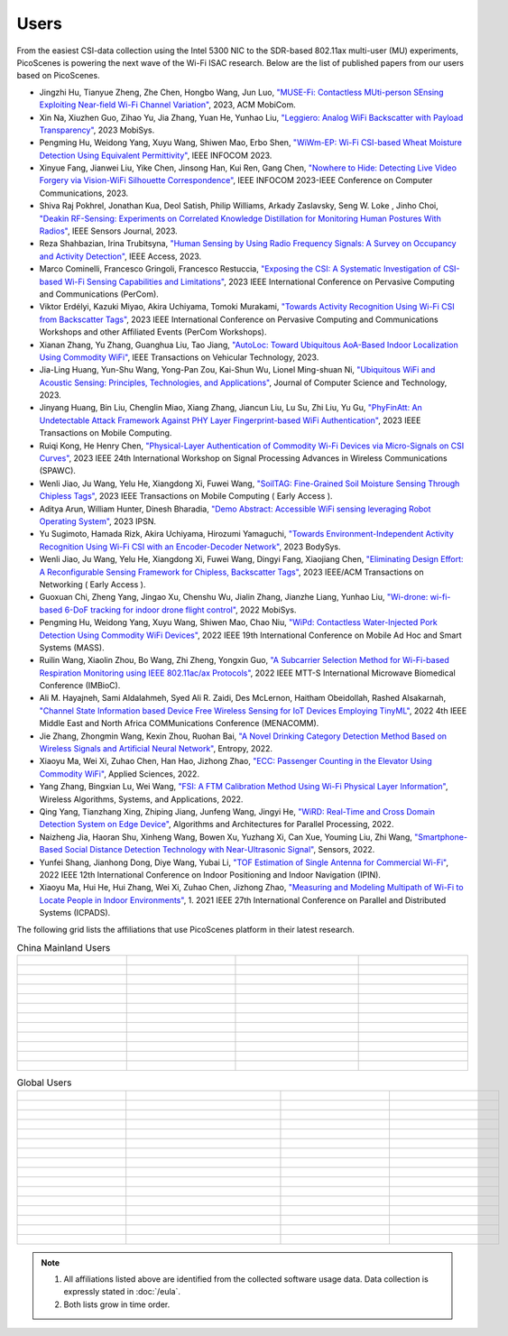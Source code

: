 Users
=================================================

From the easiest CSI-data collection using the Intel 5300 NIC to the SDR-based 802.11ax multi-user (MU) experiments, PicoScenes is powering the next wave of the Wi-Fi ISAC research. Below are the list of published papers from our users based on PicoScenes.

- Jingzhi Hu, Tianyue Zheng,  Zhe Chen, Hongbo Wang, Jun Luo, `"MUSE-Fi: Contactless MUti-person SEnsing Exploiting Near-field Wi-Fi Channel Variation" <https://dl.acm.org/doi/abs/10.1145/3570361.3613290>`_, 2023, ACM MobiCom.
- Xin Na, Xiuzhen Guo, Zihao Yu, Jia Zhang, Yuan He, Yunhao Liu, `"Leggiero: Analog WiFi Backscatter with Payload Transparency" <https://dl.acm.org/doi/abs/10.1145/3581791.3596835>`_, 2023 MobiSys.
- Pengming Hu, Weidong Yang, Xuyu Wang, Shiwen Mao, Erbo Shen, `"WiWm-EP: Wi-Fi CSI-based Wheat Moisture Detection Using Equivalent Permittivity" <https://ieeexplore.ieee.org/abstract/document/10225988>`_, IEEE INFOCOM 2023.
- Xinyue Fang, Jianwei Liu, Yike Chen, Jinsong Han, Kui Ren, Gang Chen, `"Nowhere to Hide: Detecting Live Video Forgery via Vision-WiFi Silhouette Correspondence" <https://ieeexplore.ieee.org/abstract/document/10228947>`_, IEEE INFOCOM 2023-IEEE Conference on Computer Communications, 2023.
- Shiva Raj Pokhrel, Jonathan Kua, Deol Satish, Philip Williams,  Arkady Zaslavsky, Seng W. Loke , Jinho Choi, `"Deakin RF-Sensing: Experiments on Correlated Knowledge Distillation for Monitoring Human Postures With Radios" <https://ieeexplore.ieee.org/abstract/document/10271124>`_, IEEE Sensors Journal, 2023.
- Reza Shahbazian, Irina Trubitsyna, `"Human Sensing by Using Radio Frequency Signals: A Survey on Occupancy and Activity Detection" <https://ieeexplore.ieee.org/abstract/document/10107610>`_, IEEE Access, 2023.
- Marco Cominelli, Francesco Gringoli, Francesco Restuccia, `"Exposing the CSI: A Systematic Investigation of CSI-based Wi-Fi Sensing Capabilities and Limitations" <https://ieeexplore.ieee.org/abstract/document/10099368>`_, 2023 IEEE International Conference on Pervasive Computing and Communications (PerCom).
- Viktor Erdélyi, Kazuki Miyao, Akira Uchiyama, Tomoki Murakami, `"Towards Activity Recognition Using Wi-Fi CSI from Backscatter Tags" <https://ieeexplore.ieee.org/abstract/document/10150323>`_, 2023 IEEE International Conference on Pervasive Computing and Communications Workshops and other Affiliated Events (PerCom Workshops).
- Xianan Zhang, Yu Zhang, Guanghua Liu, Tao Jiang, `"AutoLoc: Toward Ubiquitous AoA-Based Indoor Localization Using Commodity WiFi" <https://ieeexplore.ieee.org/abstract/document/10041989>`_, IEEE Transactions on Vehicular Technology, 2023.
- Jia-Ling Huang, Yun-Shu Wang, Yong-Pan Zou, Kai-Shun Wu, Lionel Ming-shuan Ni, `"Ubiquitous WiFi and Acoustic Sensing: Principles, Technologies, and Applications" <https://link.springer.com/article/10.1007/s11390-023-3073-5>`_, Journal of Computer Science and Technology, 2023.
- Jinyang Huang, Bin Liu, Chenglin Miao, Xiang Zhang, Jiancun Liu, Lu Su, Zhi Liu, Yu Gu, `"PhyFinAtt: An Undetectable Attack Framework Against PHY Layer Fingerprint-based WiFi Authentication" <https://www.computer.org/csdl/journal/tm/5555/01/10339891/1SBL8hvkXL2>`_, 2023 IEEE Transactions on Mobile Computing.
- Ruiqi Kong, He Henry Chen, `"Physical-Layer Authentication of Commodity Wi-Fi Devices via Micro-Signals on CSI Curves" <https://ieeexplore.ieee.org/abstract/document/10304542>`_, 2023 IEEE 24th International Workshop on Signal Processing Advances in Wireless Communications (SPAWC).
- Wenli Jiao, Ju Wang, Yelu He, Xiangdong Xi, Fuwei Wang, `"SoilTAG: Fine-Grained Soil Moisture Sensing Through Chipless Tags" <https://ieeexplore.ieee.org/abstract/document/10061277>`_, 2023 IEEE Transactions on Mobile Computing ( Early Access ).
- Aditya Arun, William Hunter, Dinesh Bharadia, `"Demo Abstract: Accessible WiFi sensing leveraging Robot Operating System" <https://dl.acm.org/doi/abs/10.1145/3583120.3589817>`_, 2023 IPSN.
- Yu Sugimoto, Hamada Rizk, Akira Uchiyama, Hirozumi Yamaguchi, `"Towards Environment-Independent Activity Recognition Using Wi-Fi CSI with an Encoder-Decoder Network" <https://dl.acm.org/doi/abs/10.1145/3597061.3597261>`_, 2023 BodySys.
- Wenli Jiao, Ju Wang, Yelu He, Xiangdong Xi, Fuwei Wang, Dingyi Fang, Xiaojiang Chen, `"Eliminating Design Effort: A Reconfigurable Sensing Framework for Chipless, Backscatter Tags" <https://ieeexplore.ieee.org/abstract/document/10283475>`_, 2023 IEEE/ACM Transactions on Networking ( Early Access ).
- Guoxuan Chi, Zheng Yang, Jingao Xu, Chenshu Wu, Jialin Zhang, Jianzhe Liang, Yunhao Liu, `"Wi-drone: wi-fi-based 6-DoF tracking for indoor drone flight control" <https://dl.acm.org/doi/abs/10.1145/3498361.3538936>`_, 2022 MobiSys.
- Pengming Hu, Weidong Yang, Xuyu Wang, Shiwen Mao, Chao Niu, `"WiPd: Contactless Water-Injected Pork Detection Using Commodity WiFi Devices" <https://ieeexplore.ieee.org/abstract/document/9973501>`_, 2022 IEEE 19th International Conference on Mobile Ad Hoc and Smart Systems (MASS).
- Ruilin Wang, Xiaolin Zhou, Bo Wang, Zhi Zheng, Yongxin Guo, `"A Subcarrier Selection Method for Wi-Fi-based Respiration Monitoring using IEEE 802.11ac/ax Protocols" <https://ieeexplore.ieee.org/abstract/document/9790274>`_, 2022 IEEE MTT-S International Microwave Biomedical Conference (IMBioC).
- Ali M. Hayajneh, Sami Aldalahmeh, Syed Ali R. Zaidi, Des McLernon, Haitham Obeidollah, Rashed Alsakarnah, `"Channel State Information based Device Free Wireless Sensing for IoT Devices Employing TinyML" <https://ieeexplore.ieee.org/abstract/document/9998267>`_, 2022 4th IEEE Middle East and North Africa COMMunications Conference (MENACOMM).
- Jie Zhang, Zhongmin Wang, Kexin Zhou, Ruohan Bai, `"A Novel Drinking Category Detection Method Based on Wireless Signals and Artificial Neural Network" <https://www.mdpi.com/1099-4300/24/11/1700>`_, Entropy, 2022.
- Xiaoyu Ma, Wei Xi, Zuhao Chen, Han Hao, Jizhong Zhao, `"ECC: Passenger Counting in the Elevator Using Commodity WiFi" <https://www.mdpi.com/2076-3417/12/14/7321>`_, Applied Sciences, 2022.
- Yang Zhang, Bingxian Lu, Wei Wang, `"FSI: A FTM Calibration Method Using Wi-Fi Physical Layer Information" <https://link.springer.com/chapter/10.1007/978-3-031-19214-2_30>`_, Wireless Algorithms, Systems, and Applications, 2022.
- Qing Yang, Tianzhang Xing, Zhiping Jiang, Junfeng Wang, Jingyi He, `"WiRD: Real-Time and Cross Domain Detection System on Edge Device" <https://link.springer.com/chapter/10.1007/978-3-030-95388-1_23>`_, Algorithms and Architectures for Parallel Processing, 2022.
- Naizheng Jia, Haoran Shu, Xinheng Wang, Bowen Xu, Yuzhang Xi, Can Xue, Youming Liu, Zhi Wang, `"Smartphone-Based Social Distance Detection Technology with Near-Ultrasonic Signal" <https://www.mdpi.com/1424-8220/22/19/7345>`_, Sensors, 2022.
- Yunfei Shang, Jianhong Dong, Diye Wang, Yubai Li, `"TOF Estimation of Single Antenna for Commercial Wi-Fi" <https://ieeexplore.ieee.org/abstract/document/9918107>`_, 2022 IEEE 12th International Conference on Indoor Positioning and Indoor Navigation (IPIN).
- Xiaoyu Ma, Hui He, Hui Zhang, Wei Xi, Zuhao Chen, Jizhong Zhao, `"Measuring and Modeling Multipath of Wi-Fi to Locate People in Indoor Environments" <https://ieeexplore.ieee.org/abstract/document/9763705>`_, 1. 2021 IEEE 27th International Conference on Parallel and Distributed Systems (ICPADS).


The following grid lists the affiliations that use PicoScenes platform in their latest research.

.. list-table:: China Mainland Users
   :widths: 25 25 25 25
   :header-rows: 0
   :align: center
   
   * -  .. figure:: /images/logos/Xidian_University.png
          :align: center  
          :figwidth: 175px
          
     -  .. figure:: /images/logos/XiJiao.png
          :align: center  
          :figwidth: 175px

     -  .. figure:: /images/logos/Zhejiang_University.png
          :align: center  
          :figwidth: 175px    

     -  .. figure:: /images/logos/Northwestern_University.png
          :align: center 
          :figwidth: 175px

   * -  .. figure:: /images/logos/Beijing_University_of_Posts_and_Telecommunications.png
          :align: center  
          :figwidth: 175px 

     -  .. figure:: /images/logos/Tsinghua_University.png
          :align: center 
          :figwidth: 175px

     -  .. figure:: /images/logos/Peking_University.png
          :align: center  
          :figwidth: 175px

     -  .. figure:: /images/logos/Shandong_University_of_Science_and_Technology.png
          :align: center 
          :figwidth: 175px     

   * -  .. figure:: /images/logos/uestc.jpg
          :align: center  
          :figwidth: 175px 

     -  .. figure:: /images/logos/Kunming_University_of_Science_and_Technology.jfif
          :align: center  
          :figwidth: 175px 
          
     -  .. figure:: /images/logos/National_University_of_Defense_Technology.png
           :align: center  
           :figwidth: 175px 

     -  .. figure:: /images/logos/Jinan_University.png
           :align: center  
           :figwidth: 175px 

   * -  .. figure:: /images/logos/Tianjin_University_of_Science_and_Technology.png
           :align: center  
           :figwidth: 175px 

     -  .. figure:: /images/logos/XUPT.png
           :align: center  
           :figwidth: 175px

     -  .. figure:: /images/logos/dlut.jpg
           :align: center  
           :figwidth: 175px

     -  .. figure:: /images/logos/NJUPT.jpg
           :align: center  
           :figwidth: 175px 

   * -  .. figure:: /images/logos/IMU.png
           :align: center  
           :figwidth: 175px 

     -  .. figure:: /images/logos/Central_South.png
           :align: center  
           :figwidth: 175px 

     -  .. figure:: /images/logos/NUSRI.png
           :align: center  
           :figwidth: 200px 

     -  .. figure:: /images/logos/ZJUT.png
           :align: center  
           :figwidth: 175px 
   * -  .. figure:: /images/logos/SUSTech.jpg
           :align: center  
           :figwidth: 175px 

     -  .. figure:: /images/logos/CQU.jpg
           :align: center  
           :figwidth: 175px

     -  .. figure:: /images/logos/USTC.png
           :align: center  
           :figwidth: 175px

     -  .. figure:: /images/logos/HAUT.png
           :align: center  
           :figwidth: 175px  

   * -  .. figure:: /images/logos/SJTU.png
           :align: center  
           :figwidth: 175px 

     -  .. figure:: /images/logos/SCU.png
           :align: center  
           :figwidth: 175px
     -  .. figure:: /images/logos/HIT.png
           :align: center  
           :figwidth: 175px
     -  .. figure:: /images/logos/BJTU.png
           :align: center  
           :figwidth: 175px
   * -  .. figure:: /images/logos/SZU.jpg
           :align: center  
           :figwidth: 175px 
     -  .. figure:: /images/logos/HNUST.jpg
           :align: center  
           :figwidth: 175px
     -  .. figure:: /images/logos/NPU.jpg
           :align: center  
           :figwidth: 175px
     -  .. figure:: /images/logos/WUT.jpg
           :align: center  
           :figwidth: 175px
   * -  .. figure:: /images/logos/JiLin_University.jpg
           :align: center  
           :figwidth: 175px 
     -  .. figure:: /images/logos/Central_China_Normal_University.jpeg
           :align: center  
           :figwidth: 175px
     -  .. figure:: /images/logos/SNU.jpg
           :align: center  
           :figwidth: 175px
     -  .. figure:: /images/logos/SouthEast_University.png
           :align: center  
           :figwidth: 175px
   * -  .. figure:: /images/logos/NJUST.png
           :align: center  
           :figwidth: 175px 
     -  .. figure:: /images/logos/CCU.png
           :align: center  
           :figwidth: 175px
     -  .. figure:: /images/logos/OUOC.jpg
           :align: center  
           :figwidth: 175px
     -  .. figure:: /images/logos/TJU.png
           :align: center  
           :figwidth: 175px
   * -  .. figure:: /images/logos/GuangXiYiKe_University.png
           :align: center  
           :figwidth: 175px 
     -  .. figure:: /images/logos/Hefei_University_of_Technology.png
           :align: center  
           :figwidth: 175px
     -  .. figure:: /images/logos/HUST.png
           :align: center  
           :figwidth: 175px
     -  .. figure:: /images/logos/MSRA.png
           :align: center  
           :figwidth: 175px                
   * -  .. figure:: /images/logos/wyu.png
           :align: center  
           :figwidth: 175px 
     -  .. figure:: /images/logos/National_Central_University.png
           :align: center  
           :figwidth: 175px 
     -  
     -      


.. list-table:: Global Users
   :widths: 25 25 25 25
   :header-rows: 0
   :align: center
   
   * - .. figure:: /images/logos/UT_Austin.png
          :align: center  
          :figwidth: 175px
          
     - .. figure:: /images/logos/CSU.png
          :align: center  
          :figwidth: 175px 

     - .. figure:: /images/logos/RGU.png
          :align: center  
          :figwidth: 175px    

     -  .. figure:: /images/logos/HKU.png
          :align: center  
          :figwidth: 175px  

   * - .. figure:: /images/logos/UW.png
          :align: center  
          :figwidth: 175px 
     
     - .. figure:: /images/logos/Samsung.png
          :align: center  
          :figwidth: 175px

     - .. figure:: /images/logos/UCSD.png
          :align: center  
          :figwidth: 175px
     - .. figure:: /images/logos/IIT.Bombay.png
          :align: center  
          :figwidth: 175px
   * - .. figure:: /images/logos/Kyoto.png
          :align: center  
          :figwidth: 175px     
     - .. figure:: /images/logos/NTU.png
          :align: center  
          :figwidth: 175px
     - .. figure:: /images/logos/Mitsubishi_Electric.png
          :align: center  
          :figwidth: 175px
     - .. figure:: /images/logos/UM.png
          :align: center  
          :figwidth: 175px
   * - .. figure:: /images/logos/UOHYD.png
          :align: center  
          :figwidth: 175px     
     - .. figure:: /images/logos/Moscow_State_University.png
          :align: center  
          :figwidth: 175px 
     - .. figure:: /images/logos/KNU.png
          :align: center  
          :figwidth: 175px
     - .. figure:: /images/logos/NTUST.png
          :align: center  
          :figwidth: 175px
   * - .. figure:: /images/logos/UCL.png
          :align: center  
          :figwidth: 175px     
     -  .. figure:: /images/logos/UIT-HCM.jpg
          :align: center  
          :figwidth: 175px
     - .. figure:: /images/logos/Osaka.jpg
          :align: center  
          :figwidth: 175px
     - .. figure:: /images/logos/NSYSU.png
          :align: center  
          :figwidth: 175px
   * -  .. figure:: /images/logos/U_Hawaii_Manoa.png
          :align: center  
          :figwidth: 175px   
     -  .. figure:: /images/logos/DJU.jpg
          :align: center  
          :figwidth: 175px
     - .. figure:: /images/logos/TUM.jpg
          :align: center  
          :figwidth: 175px
     - .. figure:: /images/logos/exeter.png
          :align: center  
          :figwidth: 175px
   * -  .. figure:: /images/logos/UA.png
          :align: center  
          :figwidth: 175px   
     - .. figure:: /images/logos/I2R.png
          :align: center  
          :figwidth: 175px
     - .. figure:: /images/logos/UFG.png
          :align: center  
          :figwidth: 175px
     - .. figure:: /images/logos/KanSai.jpg
          :align: center  
          :figwidth: 175px
   * -  .. figure:: /images/logos/VNU.jpg
          :align: center  
          :figwidth: 175px   
     - .. figure:: /images/logos/PrincetonUniversity.png
          :align: center  
          :figwidth: 175px
     - .. figure:: /images/logos/SNU.png
          :align: center  
          :figwidth: 175px 
     - .. figure:: /images/logos/CUHK.jpg
          :align: center  
          :figwidth: 175px 
   * - .. figure:: /images/logos/Nagoya_University.jpg
          :align: center  
          :figwidth: 175px   
     - .. figure:: /images/logos/NYCU.png
          :align: center  
          :figwidth: 175px  
     - .. figure:: /images/logos/IIT_Madras.png
          :align: center  
          :figwidth: 175px  
     - .. figure:: /images/logos/MNIT.png
          :align: center  
          :figwidth: 175px
   * - .. figure:: /images/logos/florida_state_university.png
          :align: center  
          :figwidth: 175px   
     - .. figure:: /images/logos/University_of_Waterloo.jpg
          :align: center  
          :figwidth: 175px  
     - .. figure:: /images/logos/University_of_Liverpool.png
          :align: center  
          :figwidth: 175px 
     - .. figure:: /images/logos/kyushu.png
          :align: center  
          :figwidth: 175px   
   * - .. figure:: /images/logos/MIPT.png
          :align: center  
          :figwidth: 175px   
     - .. figure:: /images/logos/TUDelft.png
          :align: center  
          :figwidth: 175px   
     - .. figure:: /images/logos/USYD.png
          :align: center  
          :figwidth: 175px  
     - .. figure:: /images/logos/NUS.jpg
          :align: center  
          :figwidth: 175px     
   * - .. figure:: /images/logos/Northeastern.png
          :align: center  
          :figwidth: 175px   
     - .. figure:: /images/logos/BRECIA.png
          :align: center  
          :figwidth: 175px   
     - .. figure:: /images/logos/University_of_Twente.png
          :align: center  
          :figwidth: 175px
     - .. figure:: /images/logos/York_University.png
          :align: center  
          :figwidth: 175px  
   * - .. figure:: /images/logos/PolyU.png
          :align: center  
          :figwidth: 175px   
     - .. figure:: /images/logos/CMU.png
          :align: center  
          :figwidth: 175px  
     - .. figure:: /images/logos/Fraunhofer.png
          :align: center  
          :figwidth: 175px  
     - .. figure:: /images/logos/UCLA.png
          :align: center  
          :figwidth: 175px  
   * - .. figure:: /images/logos/TUDA.png
          :align: center  
          :figwidth: 175px   
     - .. figure:: /images/logos/MHI.png
          :align: center  
          :figwidth: 175px  
     - .. figure:: /images/logos/WASEDA.png
          :align: center  
          :figwidth: 175px  
     - .. figure:: /images/logos/WITS.png
          :align: center  
          :figwidth: 175px
   * - .. figure:: /images/logos/PASSAU.png
          :align: center  
          :figwidth: 175px   
     - .. figure:: /images/logos/INESCTEC.png
          :align: center  
          :figwidth: 175px  
     - .. figure:: /images/logos/BahirDar_University.png
          :align: center  
          :figwidth: 175px   
     - .. figure:: /images/logos/PusanUniversity.png
          :align: center  
          :figwidth: 175px   
   * - .. figure:: /images/logos/Tokyo.png
          :align: center  
          :figwidth: 175px   
     - .. figure:: /images/logos/University_of_Washington.png
          :figwidth: 175px  
     - .. figure:: /images/logos/Universidade_de_Coimbra.png
          :align: center  
          :figwidth: 175px   
     - .. figure:: /images/logos/University_of_Cologne.png
          :align: center  
          :figwidth: 175px   



.. note:: 

     1. All affiliations listed above are identified from the collected software usage data. Data collection is expressly stated in :doc:`/eula`.
     2. Both lists grow in time order.